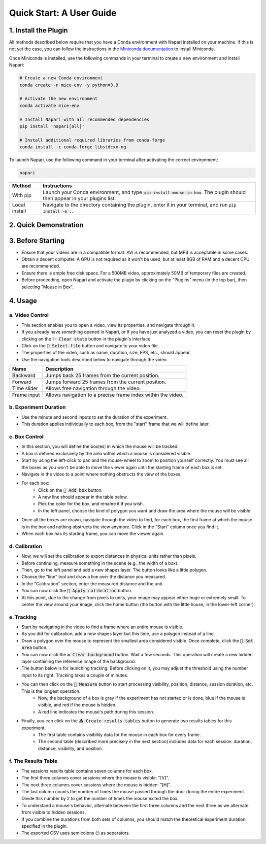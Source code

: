 ==========================================
Quick Start: A User Guide
==========================================

1. Install the Plugin
------------------------------------------

All methods described below require that you have a Conda environment with Napari installed on your machine.
If this is not yet the case, you can follow the instructions in the `Miniconda documentation <https://docs.anaconda.com/free/miniconda/index.html#latest-miniconda-installer-links>`_ to install Miniconda.

Once Miniconda is installed, use the following commands in your terminal to create a new environment and install Napari:

.. code-block:: bash

    # Create a new Conda environment
    conda create -n mice-env -y python=3.9

    # Activate the new environment
    conda activate mice-env

    # Install Napari with all recommended dependencies
    pip install 'napari[all]'

    # Install additional required libraries from conda-forge
    conda install -c conda-forge libstdcxx-ng

To launch Napari, use the following command in your terminal after activating the correct environment:

.. code-block:: bash

    napari

+-----------------------+--------------------------------------------------------------------------------------------------------------------------------------------------------------------------+
| Method                | Instructions                                                                                                                                                             |
+=======================+==========================================================================================================================================================================+
| With pip              | Launch your Conda environment, and type :code:`pip install mouse-in-box`. The plugin should then appear in your plugins list.                                            |
+-----------------------+--------------------------------------------------------------------------------------------------------------------------------------------------------------------------+
| Local install         | Navigate to the directory containing the plugin, enter it in your terminal, and run :code:`pip install -e .`.                                                            |
+-----------------------+--------------------------------------------------------------------------------------------------------------------------------------------------------------------------+


2. Quick Demonstration
------------------------------------------

.. raw:: html

    <video width="712px" height="400px" controls="controls">
    <source src="../docs/demo.mp4" type="video/mp4" />
    </video>


3. Before Starting
------------------------------------------

- Ensure that your videos are in a compatible format. AVI is recommended, but MP4 is acceptable in some cases.
- Obtain a decent computer. A GPU is not required as it won't be used, but at least 8GB of RAM and a decent CPU are recommended.
- Ensure there is ample free disk space. For a 500MB video, approximately 50MB of temporary files are created.
- Before proceeding, open Napari and activate the plugin by clicking on the "Plugins" menu (in the top bar), then selecting "Mouse in Box".


4. Usage
------------------------------------------

a. Video Control
^^^^^^^^^^^^^^^^^^^^^^^^^^^^^^^^^^^^^^^^^^

- This section enables you to open a video, view its properties, and navigate through it.
- If you already have something opened in Napari, or if you have just analyzed a video, you can reset the plugin by clicking on the :code:`✨ Clear state` button in the plugin's interface.
- Click on the :code:`📂 Select file` button and navigate to your video file.
- The properties of the video, such as name, duration, size, FPS, etc., should appear.
- Use the navigation tools described below to navigate through the video.

+-------------------------+-------------------------------------------------------------------------------------------+
| Name                    | Description                                                                               |
+=========================+===========================================================================================+
| Backward                | Jumps back 25 frames from the current position.                                           |
+-------------------------+-------------------------------------------------------------------------------------------+
| Forward                 | Jumps forward 25 frames from the current position.                                        |
+-------------------------+-------------------------------------------------------------------------------------------+
| Time slider             | Allows free navigation through the video.                                                 |
+-------------------------+-------------------------------------------------------------------------------------------+
| Frame input             | Allows navigation to a precise frame index within the video.                              |
+-------------------------+-------------------------------------------------------------------------------------------+

b. Experiment Duration
^^^^^^^^^^^^^^^^^^^^^^^^^^^^^^^^^^^^^^^^^^

- Use the minute and second inputs to set the duration of the experiment.
- This duration applies individually to each box, from the "start" frame that we will define later.

c. Box Control
^^^^^^^^^^^^^^^^^^^^^^^^^^^^^^^^^^^^^^^^^^

- In this section, you will define the box(es) in which the mouse will be tracked.
- A box is defined exclusively by the area within which a mouse is considered visible.
- Start by using the left-click to pan and the mouse-wheel to zoom to position yourself correctly. You must see all the boxes as you won't be able to move the viewer again until the starting frame of each box is set.
- Navigate in the video to a point where nothing obstructs the view of the boxes.
- For each box:
    - Click on the :code:`🔵 Add box` button.
    - A new line should appear in the table below.
    - Pick the color for the box, and rename it if you wish.
    - In the left panel, choose the kind of polygon you want and draw the area where the mouse will be visible.
- Once all the boxes are drawn, navigate through the video to find, for each box, the first frame at which the mouse is in the box and nothing obstructs the view anymore. Click in the "Start" column once you find it.
- When each box has its starting frame, you can move the viewer again.

d. Calibration
^^^^^^^^^^^^^^^^^^^^^^^^^^^^^^^^^^^^^^^^^^

- Now, we will set the calibration to export distances in physical units rather than pixels.
- Before continuing, measure something in the scene (e.g., the width of a box).
- Then, go to the left panel and add a new shapes layer. The button looks like a little polygon.
- Choose the "line" tool and draw a line over the distance you measured.
- In the "Calibration" section, enter the measured distance and the unit.
- You can now click the :code:`📏 Apply calibration` button.
- At this point, due to the change from pixels to units, your image may appear either huge or extremely small. To center the view around your image, click the home button (the button with the little house, in the lower-left corner).

e. Tracking
^^^^^^^^^^^^^^^^^^^^^^^^^^^^^^^^^^^^^^^^^^

- Start by navigating in the video to find a frame where an entire mouse is visible.
- As you did for calibration, add a new shapes layer but this time, use a polygon instead of a line.
- Draw a polygon over the mouse to represent the smallest area considered visible. Once complete, click the :code:`📏 Set area` button.
- You can now click the :code:`♻️ Clear background` button. Wait a few seconds. This operation will create a new hidden layer containing the reference image of the background.
- The button below is for launching tracking. Before clicking on it, you may adjust the threshold using the number input to its right. Tracking takes a couple of minutes.
- You can then click on the :code:`📐 Measure` button to start processing visibility, position, distance, session duration, etc. This is the longest operation.
    - Now, the background of a box is gray if the experiment has not started or is done, blue if the mouse is visible, and red if the mouse is hidden.
    - A red line indicates the mouse's path during this session.
- Finally, you can click on the :code:`📤 Create results tables` button to generate two results tables for this experiment.
    - The first table contains visibility data for the mouse in each box for every frame.
    - The second table (described more precisely in the next section) includes data for each session: duration, distance, visibility, and position.

f. The Results Table
^^^^^^^^^^^^^^^^^^^^^^^^^^^^^^^^^^^^^^^^^^

- The sessions results table contains seven columns for each box.
- The first three columns cover sessions where the mouse is visible: "[V]".
- The next three columns cover sessions where the mouse is hidden: "[H]".
- The last column counts the number of times the mouse passed through the door during the entire experiment. Divide this number by 2 to get the number of times the mouse exited the box.
- To understand a mouse's behavior, alternate between the first three columns and the next three as we alternate from visible to hidden sessions.
- If you combine the durations from both sets of columns, you should match the theoretical experiment duration specified in the plugin.
- The exported CSV uses semicolons (;) as separators.
